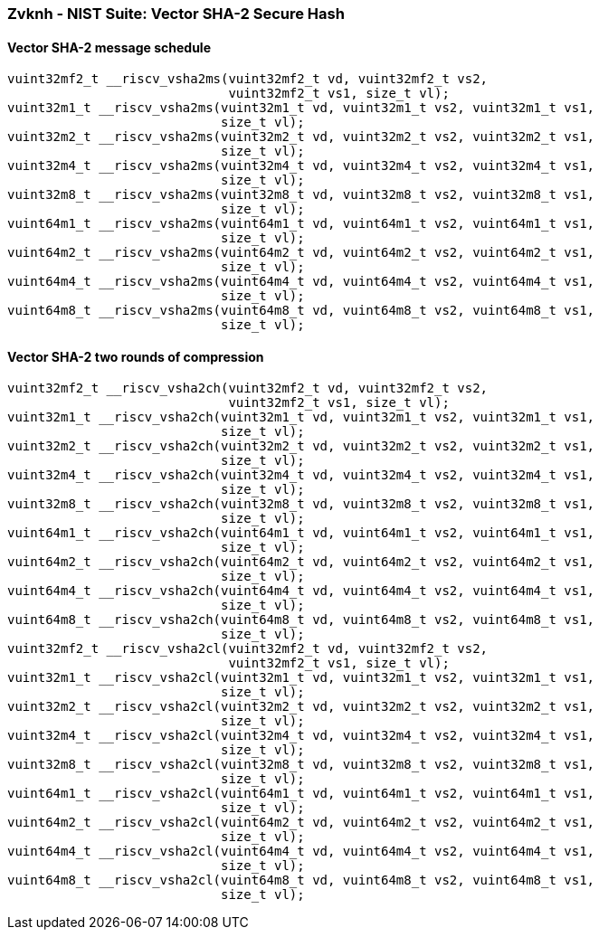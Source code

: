 
=== Zvknh - NIST Suite: Vector SHA-2 Secure Hash

[[overloaded-]]
==== Vector SHA-2 message schedule

[,c]
----
vuint32mf2_t __riscv_vsha2ms(vuint32mf2_t vd, vuint32mf2_t vs2,
                             vuint32mf2_t vs1, size_t vl);
vuint32m1_t __riscv_vsha2ms(vuint32m1_t vd, vuint32m1_t vs2, vuint32m1_t vs1,
                            size_t vl);
vuint32m2_t __riscv_vsha2ms(vuint32m2_t vd, vuint32m2_t vs2, vuint32m2_t vs1,
                            size_t vl);
vuint32m4_t __riscv_vsha2ms(vuint32m4_t vd, vuint32m4_t vs2, vuint32m4_t vs1,
                            size_t vl);
vuint32m8_t __riscv_vsha2ms(vuint32m8_t vd, vuint32m8_t vs2, vuint32m8_t vs1,
                            size_t vl);
vuint64m1_t __riscv_vsha2ms(vuint64m1_t vd, vuint64m1_t vs2, vuint64m1_t vs1,
                            size_t vl);
vuint64m2_t __riscv_vsha2ms(vuint64m2_t vd, vuint64m2_t vs2, vuint64m2_t vs1,
                            size_t vl);
vuint64m4_t __riscv_vsha2ms(vuint64m4_t vd, vuint64m4_t vs2, vuint64m4_t vs1,
                            size_t vl);
vuint64m8_t __riscv_vsha2ms(vuint64m8_t vd, vuint64m8_t vs2, vuint64m8_t vs1,
                            size_t vl);
----

[[overloaded-]]
==== Vector SHA-2 two rounds of compression

[,c]
----
vuint32mf2_t __riscv_vsha2ch(vuint32mf2_t vd, vuint32mf2_t vs2,
                             vuint32mf2_t vs1, size_t vl);
vuint32m1_t __riscv_vsha2ch(vuint32m1_t vd, vuint32m1_t vs2, vuint32m1_t vs1,
                            size_t vl);
vuint32m2_t __riscv_vsha2ch(vuint32m2_t vd, vuint32m2_t vs2, vuint32m2_t vs1,
                            size_t vl);
vuint32m4_t __riscv_vsha2ch(vuint32m4_t vd, vuint32m4_t vs2, vuint32m4_t vs1,
                            size_t vl);
vuint32m8_t __riscv_vsha2ch(vuint32m8_t vd, vuint32m8_t vs2, vuint32m8_t vs1,
                            size_t vl);
vuint64m1_t __riscv_vsha2ch(vuint64m1_t vd, vuint64m1_t vs2, vuint64m1_t vs1,
                            size_t vl);
vuint64m2_t __riscv_vsha2ch(vuint64m2_t vd, vuint64m2_t vs2, vuint64m2_t vs1,
                            size_t vl);
vuint64m4_t __riscv_vsha2ch(vuint64m4_t vd, vuint64m4_t vs2, vuint64m4_t vs1,
                            size_t vl);
vuint64m8_t __riscv_vsha2ch(vuint64m8_t vd, vuint64m8_t vs2, vuint64m8_t vs1,
                            size_t vl);
vuint32mf2_t __riscv_vsha2cl(vuint32mf2_t vd, vuint32mf2_t vs2,
                             vuint32mf2_t vs1, size_t vl);
vuint32m1_t __riscv_vsha2cl(vuint32m1_t vd, vuint32m1_t vs2, vuint32m1_t vs1,
                            size_t vl);
vuint32m2_t __riscv_vsha2cl(vuint32m2_t vd, vuint32m2_t vs2, vuint32m2_t vs1,
                            size_t vl);
vuint32m4_t __riscv_vsha2cl(vuint32m4_t vd, vuint32m4_t vs2, vuint32m4_t vs1,
                            size_t vl);
vuint32m8_t __riscv_vsha2cl(vuint32m8_t vd, vuint32m8_t vs2, vuint32m8_t vs1,
                            size_t vl);
vuint64m1_t __riscv_vsha2cl(vuint64m1_t vd, vuint64m1_t vs2, vuint64m1_t vs1,
                            size_t vl);
vuint64m2_t __riscv_vsha2cl(vuint64m2_t vd, vuint64m2_t vs2, vuint64m2_t vs1,
                            size_t vl);
vuint64m4_t __riscv_vsha2cl(vuint64m4_t vd, vuint64m4_t vs2, vuint64m4_t vs1,
                            size_t vl);
vuint64m8_t __riscv_vsha2cl(vuint64m8_t vd, vuint64m8_t vs2, vuint64m8_t vs1,
                            size_t vl);
----
